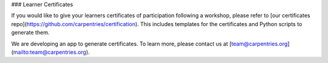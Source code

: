 ### Learner Certificates

If you would like to give your learners certificates of participation following a workshop, please refer to [our certificates repo](https://github.com/carpentries/certification). This includes templates for the certificates and Python scripts to generate them.

We are developing an app to generate certificates.  To learn more, please contact us at [team@carpentries.org](mailto:team@carpentries.org).

